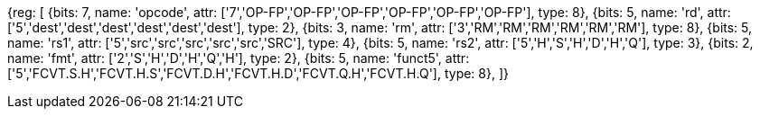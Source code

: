 //## 16.3 Half-Precision Floating Point to Floating Point Conversion Instructions

[wavedrom, , svg]
{reg: [
  {bits: 7,  name: 'opcode',    attr: ['7','OP-FP','OP-FP','OP-FP','OP-FP','OP-FP','OP-FP'],  type: 8},
  {bits: 5,  name: 'rd',        attr: ['5','dest','dest','dest','dest','dest','dest'],     type: 2},
  {bits: 3,  name: 'rm',        attr: ['3','RM','RM','RM','RM','RM','RM'],        type: 8},
  {bits: 5,  name: 'rs1',       attr: ['5','src','src','src','src','src','SRC'],     type: 4},
  {bits: 5,  name: 'rs2',       attr: ['5','H','S','H','D','H','Q'],   type: 3},
  {bits: 2,  name: 'fmt',       attr: ['2','S','H','D','H','Q','H'],   type: 2},
  {bits: 5,  name: 'funct5',    attr: ['5','FCVT.S.H','FCVT.H.S','FCVT.D.H','FCVT.H.D','FCVT.Q.H','FCVT.H.Q'],    type: 8},
]}